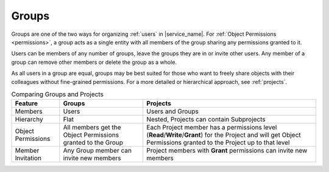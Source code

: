 .. _groups:

Groups
======

Groups are one of the two ways for organizing :ref:`users` in |service_name|. For :ref:`Object Permissions <permissions>`, a group acts as a single entity with all members of the group sharing any permissions granted to it.

Users can be members of any number of groups, leave the groups they are in or invite other users. Any member of a group can remove other members or delete the group as a whole.

As all users in a group are equal, groups may be best suited for those who want to freely share objects with their colleagues without fine-grained permissions. For a more detailed or hierarchical approach, see :ref:`projects`.

.. list-table:: Comparing Groups and Projects
   :header-rows: 1

   * - Feature
     - Groups
     - Projects
   * - Members
     - Users
     - Users and Groups
   * - Hierarchy
     - Flat
     - Nested, Projects can contain Subprojects
   * - Object Permissions
     - All members get the Object Permissions granted to the Group
     - Each Project member has a permissions level (**Read**/**Write**/**Grant**) for the Project and will get Object Permissions granted to the Project up to that level
   * - Member Invitation
     - Any Group member can invite new members
     - Project members with **Grant** permissions can invite new members


